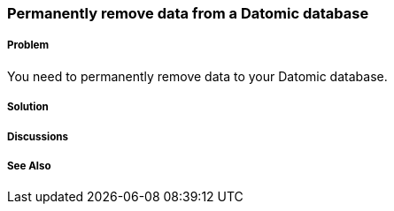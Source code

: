 === Permanently remove data from a Datomic database

===== Problem

You need to permanently remove data to your Datomic database.

===== Solution

===== Discussions

===== See Also

